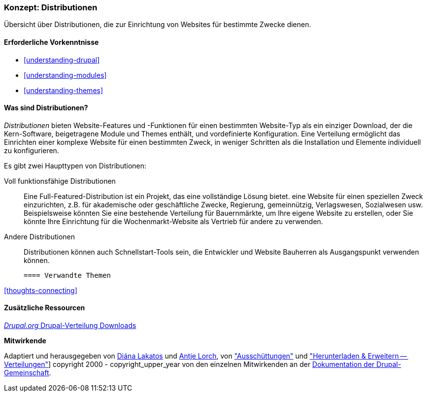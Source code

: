 [[understanding-distributions]]

=== Konzept: Distributionen

[role="summary"]
Übersicht über Distributionen, die zur Einrichtung von Websites für bestimmte
Zwecke dienen.

(((Distribution,overview)))
(((Distribution,full-featured)))
(((Distribution,quick-start)))
(((Full-featured distribution,overview)))
(((Quick-start distribution,overview)))

==== Erforderliche Vorkenntnisse

* <<understanding-drupal>>
* <<understanding-modules>>
* <<understanding-themes>>

==== Was sind Distributionen?

_Distributionen_ bieten Website-Features und -Funktionen für einen bestimmten Website-Typ
als ein einziger Download, der die Kern-Software, beigetragene Module und Themes enthält,
und vordefinierte Konfiguration. Eine Verteilung ermöglicht das Einrichten einer
komplexe Website für einen bestimmten Zweck, in weniger Schritten als die Installation und
Elemente individuell zu konfigurieren.

Es gibt zwei Haupttypen von Distributionen:

Voll funktionsfähige Distributionen::
  Eine Full-Featured-Distribution ist ein Projekt, das eine vollständige Lösung bietet.
  eine Website für einen speziellen Zweck einzurichten, z.B. für akademische oder geschäftliche Zwecke,
  Regierung, gemeinnützig, Verlagswesen, Sozialwesen usw. Beispielsweise könnten Sie eine
  bestehende Verteilung für Bauernmärkte, um Ihre eigene Website zu erstellen, oder Sie
  könnte Ihre Einrichtung für die Wochenmarkt-Website als Vertrieb für
  andere zu verwenden.

Andere Distributionen::
  Distributionen können auch Schnellstart-Tools sein, die Entwickler und Website
  Bauherren als Ausgangspunkt verwenden können.

 ==== Verwandte Themen

<<thoughts-connecting>>

==== Zusätzliche Ressourcen

https://www.drupal.org/project/project_distribution[_Drupal.org_ Drupal-Verteilung Downloads]


*Mitwirkende*

Adaptiert und herausgegeben von https://www.drupal.org/u/dianalakatos[Diána Lakatos]
und https://www.drupal.org/u/ifrik[Antje Lorch],
von https://www.drupal.org/docs/7/distributions["Ausschüttungen"]
und https://www.drupal.org/project/project_distribution["Herunterladen & Erweitern -- Verteilungen"]]
copyright 2000 - copyright_upper_year von den einzelnen Mitwirkenden an der
https://www.drupal.org/documentation[Dokumentation der Drupal-Gemeinschaft].
